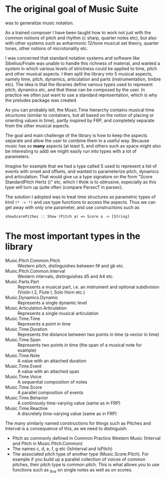 * The original goal of Music Suite
  was to generalize music notation.

  As a trained composer I have been taught how to work not just with
  the common notions of pitch and rhythm (c sharp, quarter notes etc),
  but also with other systems such as enharmonic 12/tone musical set
  theory, quarter tones, other notions of microtonality etc.

  I was concerned that standard notation systems and software like
  Sibelius/Finale was unable to handle this richness of material, and
  wanted a system in which various levels of strictness could be
  applied to time, pitch and other musical aspects. I then split the
  library into 5 musical aspects, namely time, pitch, dynamics,
  articulation and parts (instrumentation, timbre etc). The idea is
  that the libraries define various types used to represent pitch,
  dynamics etc, and that these can be composed by the user. In
  practice we often just want to use a standard representation, which
  is why the preludes package was created.

  As you can probably tell, the Music.Time hierarchy contains musical
  time structures (similar to containers, but all based on the notion
  of placing or orienting values in time), partly inspired by FRP, and
  completely separate from the other musical aspects.

  The goal and main challenge of the library is how to keep the
  aspects separate and allow the user to combine them in a useful
  way. Because music has so *many* aspects (at least 5, and others
  such as space might also be interesting to add) we might easily run
  into types with a lot of parameters.

  Imagine for example that we had a type called S used to represent a
  list of events with onset and offsets, and wanted to parameterize
  pitch, dynamics and articulation: That would give us a type
  signature on the form "Score StandardPitch Hertz ()" etc, which I
  think is to obtrusive, especially as this type will turn up quite
  often (compare ParsecT in parsec).

  The solution I adopted was to treat time structures as parametric
  types of kind =(* -> *)= and use type functions to access the
  aspects. Thus we can get away with only one parameter, and use
  constructions such as 
  #+BEGIN_EXAMPLE
  showScorePithes :: Show (Pitch a) => Score a -> [String]
  #+END_EXAMPLE

* The most important types in the library

- Music.Pitch.Common.Pitch :: Western pitch, distinguishes between f# and gb etc.
- Music.Pitch.Common.Interval :: Western intervals, distinguishes d5 and A4 etc.
- Music.Parts.Part :: Represents a musical part, i.e. an instrument and optional subdivision (Violin I.2, Flute I, Solo Horn etc.)
- Music.Dynamics.Dynamic :: Represents a single dynamic level
- Music.Articulation.Articulation :: Represents a single musical articulation
- Music.Time.Time :: Represents a point in time
- Music.Time.Duration :: Represents the distance between two points in time (a vector in time)
- Music.Time.Span :: Represents two points in time (the span of a musical note for example)
- Music.Time.Note :: A value with an attached duration
- Music.Time.Event :: A value with an attached span
- Music.Time.Voice :: A sequential composition of notes
- Music.Time.Score :: A parallel composition of events
- Music.Time.Behavior :: A continously time-varying value (same as in FRP)
- Music.Time.Reactive :: A discretely time-varying value (same as in FRP)

The many similarly named constructions for things such as Pitches and Interval is a consequence of this, as we need to distinguish:
- Pitch as commonly defined in Common Practice Western Music (Interval and Pitch in Music.Pitch.Common)
- The names c, d, e, f, g etc (IsInterval and IsPitch)
- The associated pitch type of another type (Music.Score.Pitch). For example if you build up a parallel collection of voices of common pitches, their pitch type is common pitch. This is what allows you to use functions such as _8va on single notes as well as on scores.
